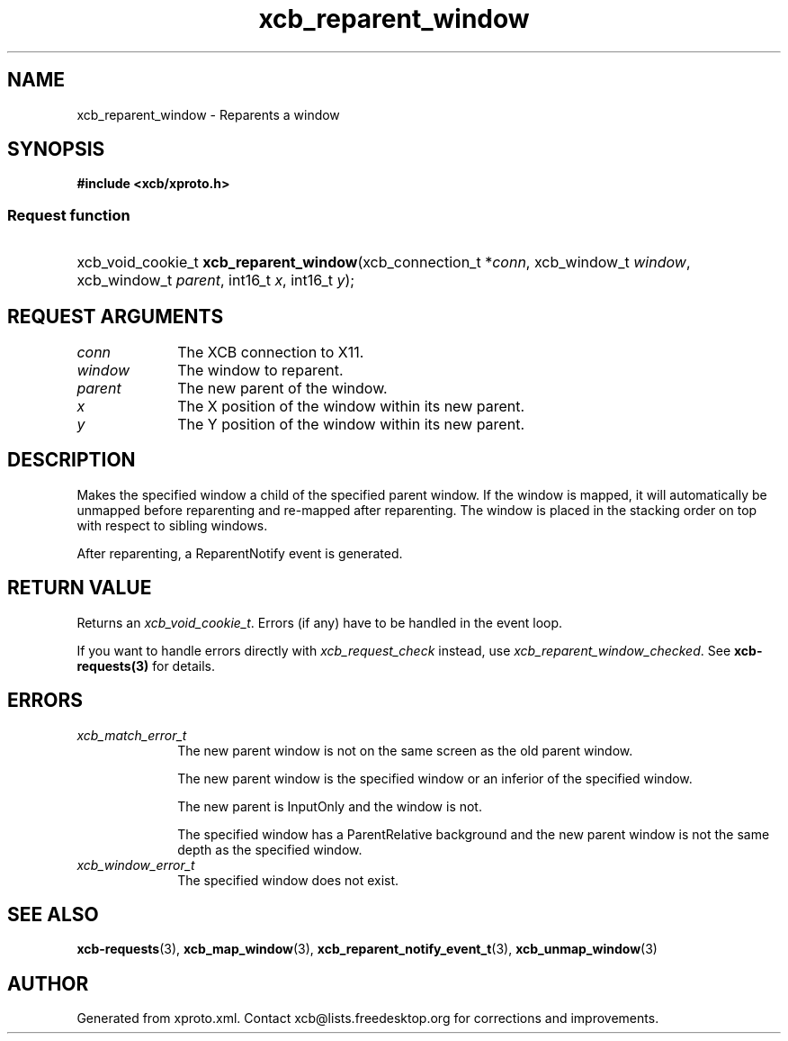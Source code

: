 .TH xcb_reparent_window 3  "libxcb 1.13" "X Version 11" "XCB Requests"
.ad l
.SH NAME
xcb_reparent_window \- Reparents a window
.SH SYNOPSIS
.hy 0
.B #include <xcb/xproto.h>
.SS Request function
.HP
xcb_void_cookie_t \fBxcb_reparent_window\fP(xcb_connection_t\ *\fIconn\fP, xcb_window_t\ \fIwindow\fP, xcb_window_t\ \fIparent\fP, int16_t\ \fIx\fP, int16_t\ \fIy\fP);
.br
.hy 1
.SH REQUEST ARGUMENTS
.IP \fIconn\fP 1i
The XCB connection to X11.
.IP \fIwindow\fP 1i
The window to reparent.
.IP \fIparent\fP 1i
The new parent of the window.
.IP \fIx\fP 1i
The X position of the window within its new parent.
.IP \fIy\fP 1i
The Y position of the window within its new parent.
.SH DESCRIPTION
Makes the specified window a child of the specified parent window. If the
window is mapped, it will automatically be unmapped before reparenting and
re-mapped after reparenting. The window is placed in the stacking order on top
with respect to sibling windows.

After reparenting, a ReparentNotify event is generated.
.SH RETURN VALUE
Returns an \fIxcb_void_cookie_t\fP. Errors (if any) have to be handled in the event loop.

If you want to handle errors directly with \fIxcb_request_check\fP instead, use \fIxcb_reparent_window_checked\fP. See \fBxcb-requests(3)\fP for details.
.SH ERRORS
.IP \fIxcb_match_error_t\fP 1i
The new parent window is not on the same screen as the old parent window.

The new parent window is the specified window or an inferior of the specified window.

The new parent is InputOnly and the window is not.

The specified window has a ParentRelative background and the new parent window is not the same depth as the specified window.
.IP \fIxcb_window_error_t\fP 1i
The specified window does not exist.
.SH SEE ALSO
.BR xcb-requests (3),
.BR xcb_map_window (3),
.BR xcb_reparent_notify_event_t (3),
.BR xcb_unmap_window (3)
.SH AUTHOR
Generated from xproto.xml. Contact xcb@lists.freedesktop.org for corrections and improvements.
